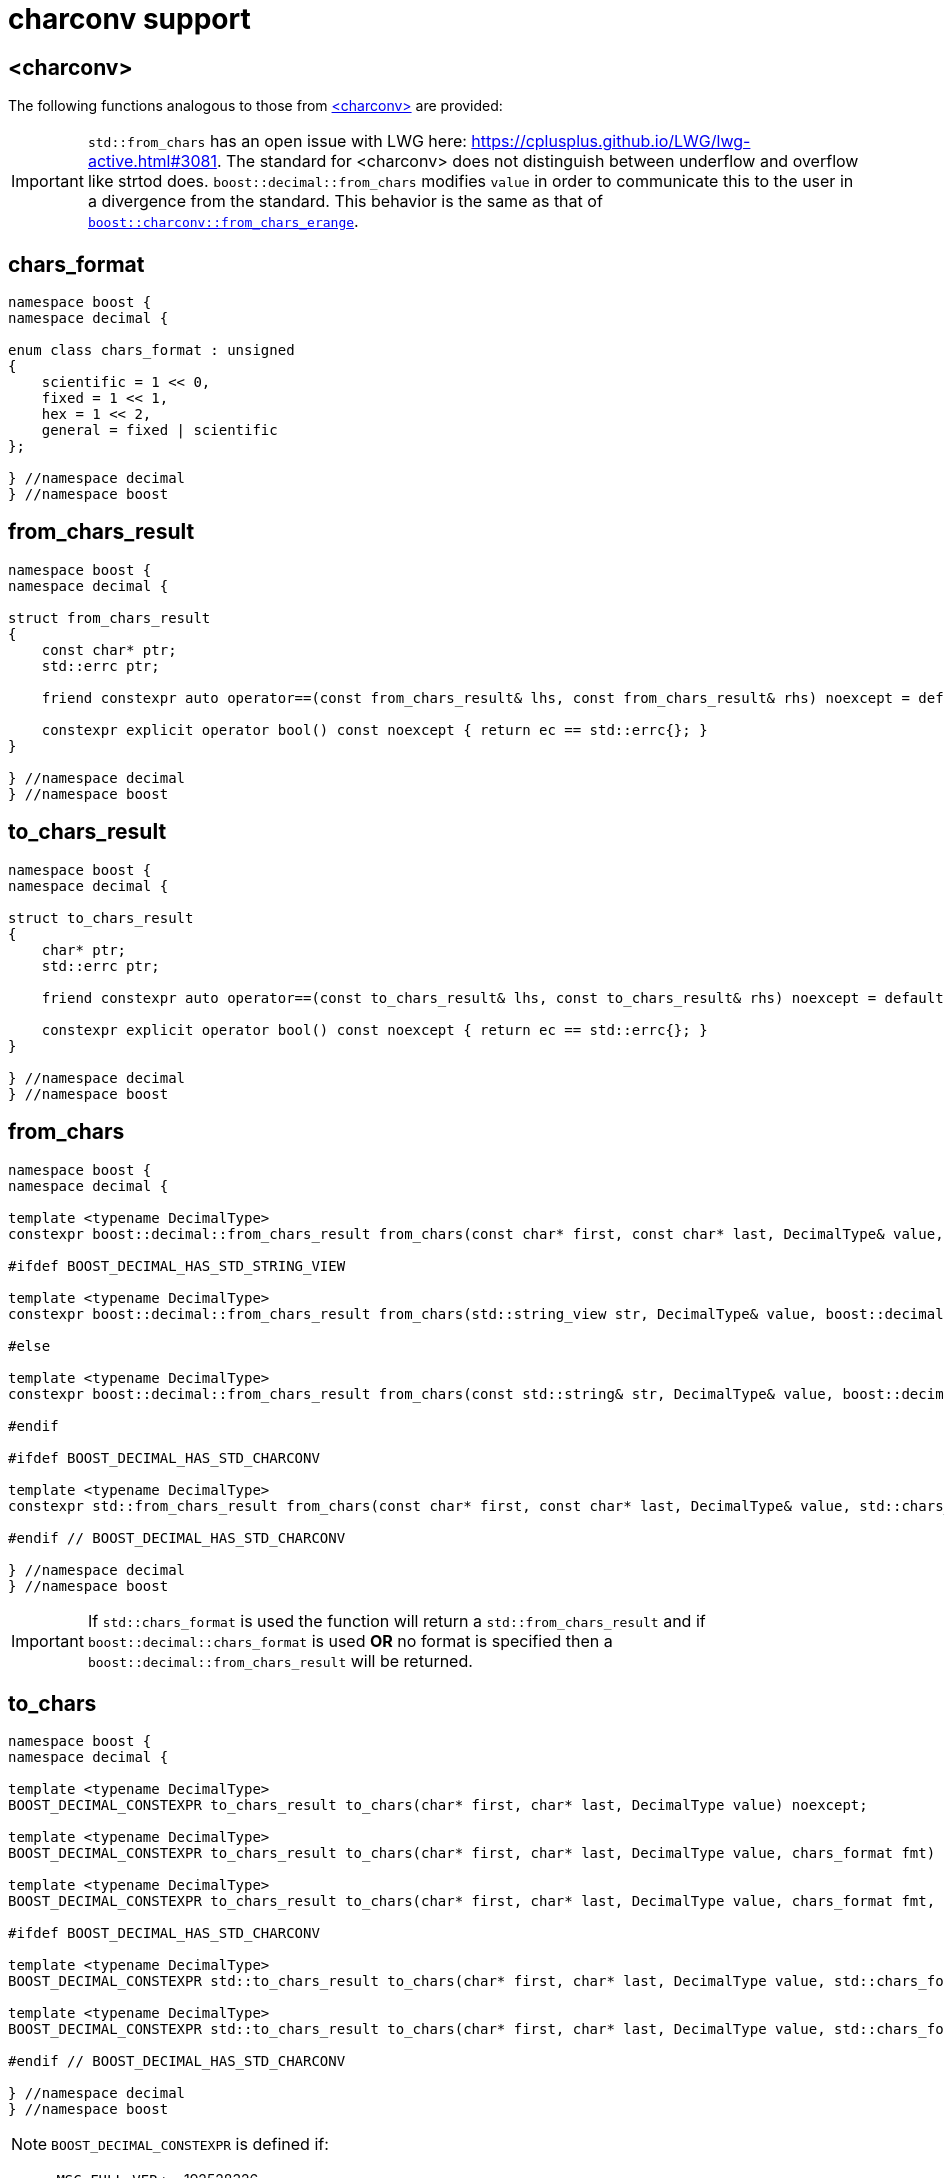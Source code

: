 ////
Copyright 2024 Matt Borland
Distributed under the Boost Software License, Version 1.0.
https://www.boost.org/LICENSE_1_0.txt
////

[#charconv]
= charconv support
:idprefix: charconv_

== <charconv>

The following functions analogous to those from https://en.cppreference.com/w/cpp/header/charconv[<charconv>] are provided:

IMPORTANT: `std::from_chars` has an open issue with LWG here: https://cplusplus.github.io/LWG/lwg-active.html#3081.
The standard for <charconv> does not distinguish between underflow and overflow like strtod does.
`boost::decimal::from_chars` modifies `value` in order to communicate this to the user in a divergence from the standard.
This behavior is the same as that of https://www.boost.org/doc/libs/master/libs/charconv/doc/html/charconv.html#from_chars_usage_notes_for_from_chars_for_floating_point_types[`boost::charconv::from_chars_erange`].

[#chars_format]
== chars_format
[source, c++]
----
namespace boost {
namespace decimal {

enum class chars_format : unsigned
{
    scientific = 1 << 0,
    fixed = 1 << 1,
    hex = 1 << 2,
    general = fixed | scientific
};

} //namespace decimal
} //namespace boost
----

[#from_chars_result]
== from_chars_result
[source, c++]
----
namespace boost {
namespace decimal {

struct from_chars_result
{
    const char* ptr;
    std::errc ptr;

    friend constexpr auto operator==(const from_chars_result& lhs, const from_chars_result& rhs) noexcept = default;

    constexpr explicit operator bool() const noexcept { return ec == std::errc{}; }
}

} //namespace decimal
} //namespace boost
----

[#to_chars_result]
== to_chars_result
[source, c++]
----
namespace boost {
namespace decimal {

struct to_chars_result
{
    char* ptr;
    std::errc ptr;

    friend constexpr auto operator==(const to_chars_result& lhs, const to_chars_result& rhs) noexcept = default;

    constexpr explicit operator bool() const noexcept { return ec == std::errc{}; }
}

} //namespace decimal
} //namespace boost
----

[#from_chars]
== from_chars
[source, c++]
----
namespace boost {
namespace decimal {

template <typename DecimalType>
constexpr boost::decimal::from_chars_result from_chars(const char* first, const char* last, DecimalType& value, boost::decimal::chars_format fmt = boost::decimal::chars_format::general) noexcept

#ifdef BOOST_DECIMAL_HAS_STD_STRING_VIEW

template <typename DecimalType>
constexpr boost::decimal::from_chars_result from_chars(std::string_view str, DecimalType& value, boost::decimal::chars_format fmt = boost::decimal::chars_format::general) noexcept

#else

template <typename DecimalType>
constexpr boost::decimal::from_chars_result from_chars(const std::string& str, DecimalType& value, boost::decimal::chars_format fmt = boost::decimal::chars_format::general) noexcept

#endif

#ifdef BOOST_DECIMAL_HAS_STD_CHARCONV

template <typename DecimalType>
constexpr std::from_chars_result from_chars(const char* first, const char* last, DecimalType& value, std::chars_format fmt) noexcept

#endif // BOOST_DECIMAL_HAS_STD_CHARCONV

} //namespace decimal
} //namespace boost
----

IMPORTANT: If `std::chars_format` is used the function will return a `std::from_chars_result` and if `boost::decimal::chars_format` is used *OR* no format is specified then a `boost::decimal::from_chars_result` will be returned.

[#to_chars]
== to_chars
[source, c++]
----
namespace boost {
namespace decimal {

template <typename DecimalType>
BOOST_DECIMAL_CONSTEXPR to_chars_result to_chars(char* first, char* last, DecimalType value) noexcept;

template <typename DecimalType>
BOOST_DECIMAL_CONSTEXPR to_chars_result to_chars(char* first, char* last, DecimalType value, chars_format fmt) noexcept;

template <typename DecimalType>
BOOST_DECIMAL_CONSTEXPR to_chars_result to_chars(char* first, char* last, DecimalType value, chars_format fmt, int precision) noexcept;

#ifdef BOOST_DECIMAL_HAS_STD_CHARCONV

template <typename DecimalType>
BOOST_DECIMAL_CONSTEXPR std::to_chars_result to_chars(char* first, char* last, DecimalType value, std::chars_format fmt) noexcept;

template <typename DecimalType>
BOOST_DECIMAL_CONSTEXPR std::to_chars_result to_chars(char* first, char* last, DecimalType value, std::chars_format fmt, int precision) noexcept;

#endif // BOOST_DECIMAL_HAS_STD_CHARCONV

} //namespace decimal
} //namespace boost
----

NOTE: `BOOST_DECIMAL_CONSTEXPR` is defined if:

 - `_MSC_FULL_VER` >= 192528326
 - `\\__GNUC__` >= 9
 - Compiler has: `__builtin_is_constant_evaluated()`
 - C++20 support with: `std::is_constant_evaluated()`

IMPORTANT: Same as `from_chars`, `boost::decimal::to_chars` will return a `std::to_chars_result` if `std::chars_format` is used to specify the format; otherwise it returns a `boost::decimal::to_chars_result`.

The library offers an additional feature for sizing buffers without specified precision and in general format

[#charconv_limits]
== limits
[source, c++]
----
namespace boost {
namespace decimal {

template <typename T>
struct limits
{
    static constexpr int max_chars;
}

} //namespace decimal
} //namespace boost
----

The member can then be used to size buffers such as:

[source, c++]
----
#include <boost/decimal.hpp>
#include <iostream>

int main()
{
    using namespace boost::decimal;

    decimal32 val {5, -1};

    char buffer[limits<T>::max_chars];

    auto r_to = to_chars(buffer, buffer + sizeof(buffer), val);
    *r_to.ptr = '\0';

    std::cout << buffer << std::endl;

    return 0;
}

----
